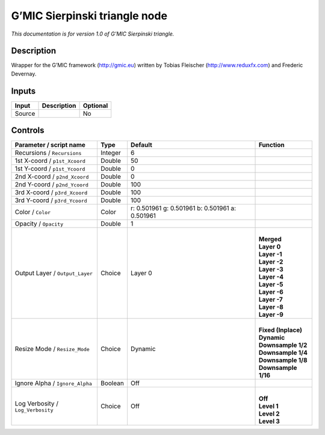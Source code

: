 .. _eu.gmic.Sierpinskitriangle:

G’MIC Sierpinski triangle node
==============================

*This documentation is for version 1.0 of G’MIC Sierpinski triangle.*

Description
-----------

Wrapper for the G’MIC framework (http://gmic.eu) written by Tobias Fleischer (http://www.reduxfx.com) and Frederic Devernay.

Inputs
------

+--------+-------------+----------+
| Input  | Description | Optional |
+========+=============+==========+
| Source |             | No       |
+--------+-------------+----------+

Controls
--------

.. tabularcolumns:: |>{\raggedright}p{0.2\columnwidth}|>{\raggedright}p{0.06\columnwidth}|>{\raggedright}p{0.07\columnwidth}|p{0.63\columnwidth}|

.. cssclass:: longtable

+-----------------------------------+---------+-------------------------------------------------+-----------------------+
| Parameter / script name           | Type    | Default                                         | Function              |
+===================================+=========+=================================================+=======================+
| Recursions / ``Recursions``       | Integer | 6                                               |                       |
+-----------------------------------+---------+-------------------------------------------------+-----------------------+
| 1st X-coord / ``p1st_Xcoord``     | Double  | 50                                              |                       |
+-----------------------------------+---------+-------------------------------------------------+-----------------------+
| 1st Y-coord / ``p1st_Ycoord``     | Double  | 0                                               |                       |
+-----------------------------------+---------+-------------------------------------------------+-----------------------+
| 2nd X-coord / ``p2nd_Xcoord``     | Double  | 0                                               |                       |
+-----------------------------------+---------+-------------------------------------------------+-----------------------+
| 2nd Y-coord / ``p2nd_Ycoord``     | Double  | 100                                             |                       |
+-----------------------------------+---------+-------------------------------------------------+-----------------------+
| 3rd X-coord / ``p3rd_Xcoord``     | Double  | 100                                             |                       |
+-----------------------------------+---------+-------------------------------------------------+-----------------------+
| 3rd Y-coord / ``p3rd_Ycoord``     | Double  | 100                                             |                       |
+-----------------------------------+---------+-------------------------------------------------+-----------------------+
| Color / ``Color``                 | Color   | r: 0.501961 g: 0.501961 b: 0.501961 a: 0.501961 |                       |
+-----------------------------------+---------+-------------------------------------------------+-----------------------+
| Opacity / ``Opacity``             | Double  | 1                                               |                       |
+-----------------------------------+---------+-------------------------------------------------+-----------------------+
| Output Layer / ``Output_Layer``   | Choice  | Layer 0                                         | |                     |
|                                   |         |                                                 | | **Merged**          |
|                                   |         |                                                 | | **Layer 0**         |
|                                   |         |                                                 | | **Layer -1**        |
|                                   |         |                                                 | | **Layer -2**        |
|                                   |         |                                                 | | **Layer -3**        |
|                                   |         |                                                 | | **Layer -4**        |
|                                   |         |                                                 | | **Layer -5**        |
|                                   |         |                                                 | | **Layer -6**        |
|                                   |         |                                                 | | **Layer -7**        |
|                                   |         |                                                 | | **Layer -8**        |
|                                   |         |                                                 | | **Layer -9**        |
+-----------------------------------+---------+-------------------------------------------------+-----------------------+
| Resize Mode / ``Resize_Mode``     | Choice  | Dynamic                                         | |                     |
|                                   |         |                                                 | | **Fixed (Inplace)** |
|                                   |         |                                                 | | **Dynamic**         |
|                                   |         |                                                 | | **Downsample 1/2**  |
|                                   |         |                                                 | | **Downsample 1/4**  |
|                                   |         |                                                 | | **Downsample 1/8**  |
|                                   |         |                                                 | | **Downsample 1/16** |
+-----------------------------------+---------+-------------------------------------------------+-----------------------+
| Ignore Alpha / ``Ignore_Alpha``   | Boolean | Off                                             |                       |
+-----------------------------------+---------+-------------------------------------------------+-----------------------+
| Log Verbosity / ``Log_Verbosity`` | Choice  | Off                                             | |                     |
|                                   |         |                                                 | | **Off**             |
|                                   |         |                                                 | | **Level 1**         |
|                                   |         |                                                 | | **Level 2**         |
|                                   |         |                                                 | | **Level 3**         |
+-----------------------------------+---------+-------------------------------------------------+-----------------------+
